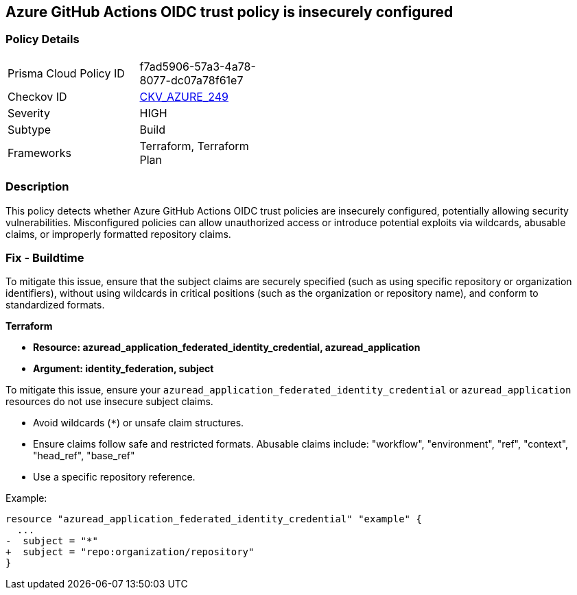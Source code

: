 == Azure GitHub Actions OIDC trust policy is insecurely configured

=== Policy Details

[width=45%]
[cols="1,1"]
|=== 
|Prisma Cloud Policy ID 
| f7ad5906-57a3-4a78-8077-dc07a78f61e7

|Checkov ID 
| https://github.com/bridgecrewio/checkov/blob/main/checkov/terraform/checks/resource/azure/GithubActionsOIDCTrustPolicy.py[CKV_AZURE_249]

|Severity
|HIGH

|Subtype
|Build

|Frameworks
|Terraform, Terraform Plan

|=== 

=== Description

This policy detects whether Azure GitHub Actions OIDC trust policies are insecurely configured, potentially allowing security vulnerabilities. Misconfigured policies can allow unauthorized access or introduce potential exploits via wildcards, abusable claims, or improperly formatted repository claims.

=== Fix - Buildtime

To mitigate this issue, ensure that the subject claims are securely specified (such as using specific repository or organization identifiers), without using wildcards in critical positions (such as the organization or repository name), and conform to standardized formats.

*Terraform*

* *Resource: azuread_application_federated_identity_credential, azuread_application*
* *Argument: identity_federation, subject* 

To mitigate this issue, ensure your `azuread_application_federated_identity_credential` or `azuread_application` resources do not use insecure subject claims.

- Avoid wildcards (`*`) or unsafe claim structures.
- Ensure claims follow safe and restricted formats. Abusable claims include: "workflow", "environment", "ref", "context", "head_ref", "base_ref"
- Use a specific repository reference.


Example:

[source,go]
----
resource "azuread_application_federated_identity_credential" "example" {
  ...
-  subject = "*"
+  subject = "repo:organization/repository"
}
----

